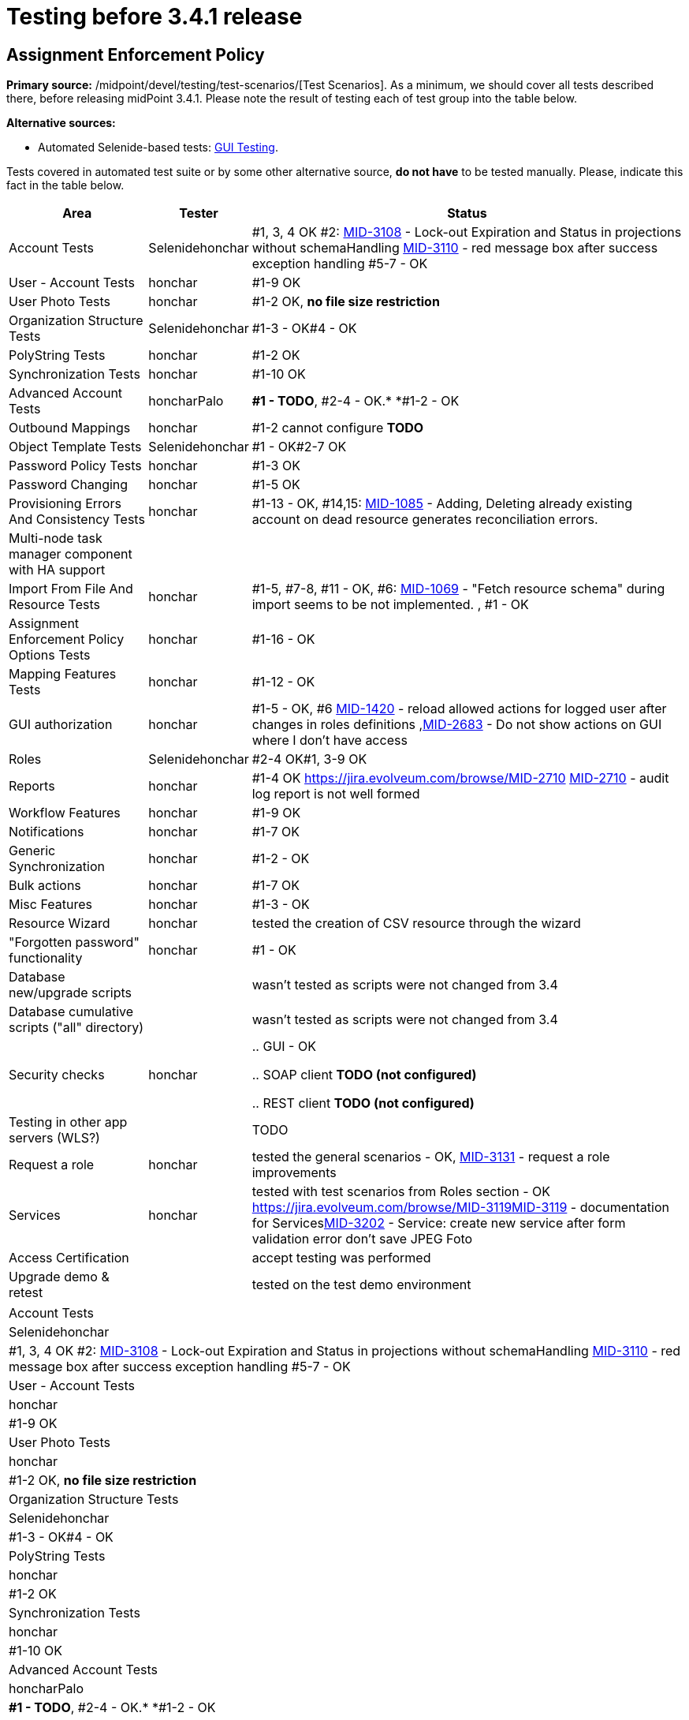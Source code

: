 = Testing before 3.4.1 release
:page-wiki-name: Testing before 3.4.1 release
:page-wiki-id: 23167284
:page-wiki-metadata-create-user: honchar
:page-wiki-metadata-create-date: 2016-09-01T23:26:50.391+02:00
:page-wiki-metadata-modify-user: honchar
:page-wiki-metadata-modify-date: 2016-09-13T09:41:44.083+02:00


== Assignment Enforcement Policy

*Primary source:* /midpoint/devel/testing/test-scenarios/[Test Scenarios].
As a minimum, we should cover all tests described there, before releasing midPoint 3.4.1.
Please note the result of testing each of test group into the table below.

*Alternative sources:*

** Automated Selenide-based tests: xref:/midpoint/devel/testing/gui/[GUI Testing].

Tests covered in automated test suite or by some other alternative source, *do not have* to be tested manually.
Please, indicate this fact in the table below.

[%autowidth]
|===
| Area | Tester | Status

| Account Tests
| Selenidehonchar
| #1, 3, 4 OK #2: link:https://jira.evolveum.com/browse/MID-3108[MID-3108] - Lock-out Expiration and Status in projections without schemaHandling link:https://jira.evolveum.com/browse/MID-3110[MID-3110] - red message box after success exception handling #5-7 - OK


| User - Account Tests
| honchar
| #1-9 OK


| User Photo Tests
| honchar
| #1-2 OK, *no file size restriction*


| Organization Structure Tests
| Selenidehonchar
| #1-3 - OK#4 - OK


| PolyString Tests
| honchar
| #1-2 OK


| Synchronization Tests
| honchar
| #1-10 OK


| Advanced Account Tests
| honcharPalo
| *#1 - TODO*, #2-4 - OK.* *#1-2 - OK


| Outbound Mappings
| honchar
| #1-2 cannot configure *TODO*


| Object Template Tests
| Selenidehonchar
| #1 - OK#2-7 OK


| Password Policy Tests
| honchar
| #1-3 OK


| Password Changing
| honchar
| #1-5 OK


| Provisioning Errors And Consistency Tests
| honchar
| #1-13 - OK, #14,15: link:https://jira.evolveum.com/browse/MID-1085[MID-1085] - Adding, Deleting already existing account on dead resource generates reconciliation errors.


| Multi-node task manager component with HA support
|
|


| Import From File And Resource Tests
| honchar
| #1-5, #7-8, #11 - OK, #6: link:https://jira.evolveum.com/browse/MID-1069[MID-1069] - "Fetch resource schema" during import seems to be not implemented. , #1 - OK


| Assignment Enforcement Policy Options Tests
| honchar
| #1-16 - OK


| Mapping Features Tests
| honchar
| #1-12 - OK


| GUI authorization
| honchar
| #1-5 - OK, #6 link:https://jira.evolveum.com/browse/MID-1420[MID-1420] - reload allowed actions for logged user after changes in roles definitions ,link:https://jira.evolveum.com/browse/MID-2683[MID-2683] - Do not show actions on GUI where I don't have access


| Roles
| Selenidehonchar
| #2-4 OK#1, 3-9 OK


| Reports
| honchar
| #1-4 OK link:https://jira.evolveum.com/browse/MID-2710[] link:https://jira.evolveum.com/browse/MID-2710[MID-2710] - audit log report is not well formed


| Workflow Features
| honchar
| #1-9 OK


| Notifications
| honchar
| #1-7 OK


| Generic Synchronization
| honchar
| #1-2 - OK


| Bulk actions
| honchar
| #1-7 OK


| Misc Features
| honchar
| #1-3 - OK


| Resource Wizard
| honchar
|  tested the creation of CSV resource through the wizard


| "Forgotten password" functionality
| honchar
| #1 - OK


| Database new/upgrade scripts
|
| wasn't tested as scripts were not changed from 3.4


| Database cumulative scripts ("all" directory)
|
| wasn't tested as scripts were not changed from 3.4


| Security checks
| honchar
|

.. GUI - OK

.. SOAP client *TODO (not configured)*

.. REST client *TODO (not configured)*




| Testing in other app servers (WLS?)
|
|  TODO


| Request a role
| honchar
| tested the general scenarios - OK, link:https://jira.evolveum.com/browse/MID-3131[MID-3131] - request a role improvements


| Services
| honchar
| tested with test scenarios from Roles section - OK link:https://jira.evolveum.com/browse/MID-3119[]link:https://jira.evolveum.com/browse/MID-3119[MID-3119] - documentation for Serviceslink:https://jira.evolveum.com/browse/MID-3202[MID-3202] - Service: create new service after form validation error don't save JPEG Foto


| Access Certification
|
| accept testing was performed


| Upgrade demo & retest
|
| tested on the test demo environment


|===

[%autowidth]
|===
| Account Tests
| Selenidehonchar
| #1, 3, 4 OK #2: link:https://jira.evolveum.com/browse/MID-3108[MID-3108] - Lock-out Expiration and Status in projections without schemaHandling link:https://jira.evolveum.com/browse/MID-3110[MID-3110] - red message box after success exception handling #5-7 - OK


| User - Account Tests
| honchar
| #1-9 OK


| User Photo Tests
| honchar
| #1-2 OK, *no file size restriction*


| Organization Structure Tests
| Selenidehonchar
| #1-3 - OK#4 - OK


| PolyString Tests
| honchar
| #1-2 OK


| Synchronization Tests
| honchar
| #1-10 OK


| Advanced Account Tests
| honcharPalo
| *#1 - TODO*, #2-4 - OK.* *#1-2 - OK


| Outbound Mappings
| honchar
| #1-2 cannot configure *TODO*


| Object Template Tests
| Selenidehonchar
| #1 - OK#2-7 OK


| Password Policy Tests
| honchar
| #1-3 OK


| Password Changing
| honchar
| #1-5 OK


| Provisioning Errors And Consistency Tests
| honchar
| #1-13 - OK, #14,15: link:https://jira.evolveum.com/browse/MID-1085[MID-1085] - Adding, Deleting already existing account on dead resource generates reconciliation errors.


| Multi-node task manager component with HA support
|
|


| Import From File And Resource Tests
| honchar
| #1-5, #7-8, #11 - OK, #6: link:https://jira.evolveum.com/browse/MID-1069[MID-1069] - "Fetch resource schema" during import seems to be not implemented. , #1 - OK


| Assignment Enforcement Policy Options Tests
| honchar
| #1-16 - OK


| Mapping Features Tests
| honchar
| #1-12 - OK


| GUI authorization
| honchar
| #1-5 - OK, #6 link:https://jira.evolveum.com/browse/MID-1420[MID-1420] - reload allowed actions for logged user after changes in roles definitions ,link:https://jira.evolveum.com/browse/MID-2683[MID-2683] - Do not show actions on GUI where I don't have access


| Roles
| Selenidehonchar
| #2-4 OK#1, 3-9 OK


| Reports
| honchar
| #1-4 OK link:https://jira.evolveum.com/browse/MID-2710[] link:https://jira.evolveum.com/browse/MID-2710[MID-2710] - audit log report is not well formed


| Workflow Features
| honchar
| #1-9 OK


| Notifications
| honchar
| #1-7 OK


| Generic Synchronization
| honchar
| #1-2 - OK


| Bulk actions
| honchar
| #1-7 OK


| Misc Features
| honchar
| #1-3 - OK


| Resource Wizard
| honchar
|  tested the creation of CSV resource through the wizard


| "Forgotten password" functionality
| honchar
| #1 - OK


| Database new/upgrade scripts
|
| wasn't tested as scripts were not changed from 3.4


| Database cumulative scripts ("all" directory)
|
| wasn't tested as scripts were not changed from 3.4


| Security checks
| honchar
|

.. GUI - OK

.. SOAP client *TODO (not configured)*

.. REST client *TODO (not configured)*




| Testing in other app servers (WLS?)
|
|  TODO


| Request a role
| honchar
| tested the general scenarios - OK, link:https://jira.evolveum.com/browse/MID-3131[MID-3131] - request a role improvements


| Services
| honchar
| tested with test scenarios from Roles section - OK link:https://jira.evolveum.com/browse/MID-3119[]link:https://jira.evolveum.com/browse/MID-3119[MID-3119] - documentation for Serviceslink:https://jira.evolveum.com/browse/MID-3202[MID-3202] - Service: create new service after form validation error don't save JPEG Foto


| Access Certification
|
| accept testing was performed


| Upgrade demo & retest
|
| tested on the test demo environment


|===

== See Also

xref:/midpoint/devel/design/archive/testing-before-3-2-release/[]

== External links

** What is link:https://evolveum.com/midpoint/[midPoint Open Source Identity & Access Management]

** link:https://evolveum.com/[Evolveum] - Team of IAM professionals who developed midPoint
